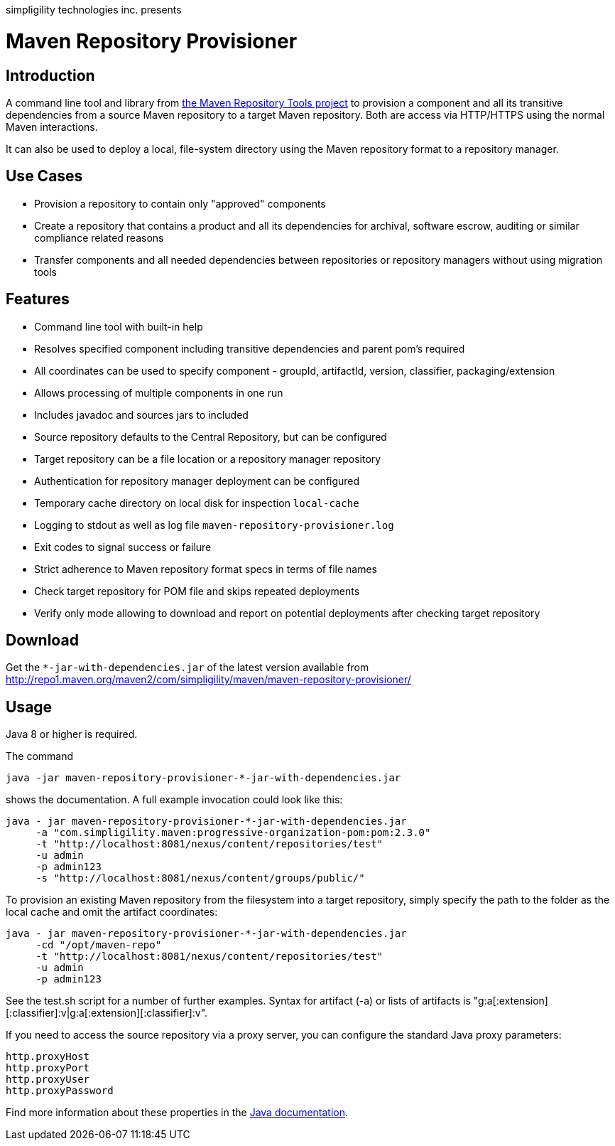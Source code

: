 simpligility technologies inc. presents 

= Maven Repository Provisioner

== Introduction

A command line tool and library from
https://github.com/simpligility/maven-repository-tools[the Maven
Repository Tools project] to provision a component and all its transitive
dependencies from a source Maven repository to a target Maven
repository. Both are access via HTTP/HTTPS using the normal Maven interactions.

It can also be used to deploy a local, file-system directory using the Maven
repository format to a repository manager.

== Use Cases

* Provision a repository to contain only "approved" components
* Create a repository that contains a product and all its dependencies
  for archival, software escrow, auditing or similar compliance
  related reasons
* Transfer components and all needed dependencies between repositories
  or repository managers without using migration tools

== Features

* Command line tool with built-in help
* Resolves specified component including transitive dependencies and parent
  pom's required
* All coordinates can be used to specify component - groupId,
  artifactId, version, classifier, packaging/extension
* Allows processing of multiple components in one run
* Includes javadoc and sources jars to included 
* Source repository defaults to the Central Repository, but can be
  configured 
* Target repository can be a file location or a repository manager repository
* Authentication for repository manager deployment can be configured
* Temporary cache directory on local disk for inspection `local-cache`
* Logging to stdout as well as log file
  `maven-repository-provisioner.log`
* Exit codes to signal success or failure
* Strict adherence to Maven repository format specs in terms of file names
* Check target repository for POM file and skips repeated deployments
* Verify only mode allowing to download and report on potential deployments after checking target repository

== Download

Get the `*-jar-with-dependencies.jar` of the latest version available from
http://repo1.maven.org/maven2/com/simpligility/maven/maven-repository-provisioner/

== Usage

Java 8 or higher is required.

The command 

----
java -jar maven-repository-provisioner-*-jar-with-dependencies.jar 
----

shows the documentation. A full example invocation
could look like this:

----
java - jar maven-repository-provisioner-*-jar-with-dependencies.jar 
     -a "com.simpligility.maven:progressive-organization-pom:pom:2.3.0"
     -t "http://localhost:8081/nexus/content/repositories/test"
     -u admin
     -p admin123
     -s "http://localhost:8081/nexus/content/groups/public/"
----

To provision an existing Maven repository from the filesystem into a target repository, simply
specify the path to the folder as the local cache and omit the artifact coordinates:

----
java - jar maven-repository-provisioner-*-jar-with-dependencies.jar
     -cd "/opt/maven-repo"
     -t "http://localhost:8081/nexus/content/repositories/test"
     -u admin
     -p admin123
----

See the +test.sh+ script for a number of further examples. Syntax for artifact (-a) or lists of artifacts is "g:a[:extension][:classifier]:v|g:a[:extension][:classifier]:v". 

If you need to access the source repository via a proxy server, you can configure the standard Java
proxy parameters:

----
http.proxyHost
http.proxyPort
http.proxyUser
http.proxyPassword
----

Find more information about these properties in the https://docs.oracle.com/javase/8/docs/api/java/net/doc-files/net-properties.html[Java documentation].
